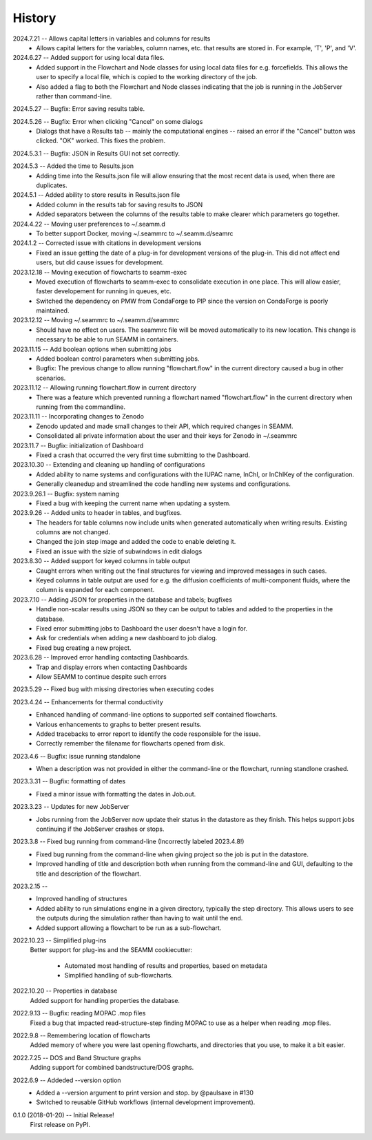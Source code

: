=======
History
=======
2024.7.21 -- Allows capital letters in variables and columns for results
    * Allows capital letters for the variables, column names, etc. that results are
      stored in. For example, 'T', 'P', and 'V'.
      
2024.6.27 -- Added support for using local data files.
    * Added support in the Flowchart and Node classes for using local data files for
      e.g. forcefields. This allows the user to specify a local file, which is copied to
      the working directory of the job.
    * Also added a flag to both the Flowchart and Node classes indicating that the job
      is running in the JobServer rather than command-line.
      
2024.5.27 -- Bugfix: Error saving results table.

2024.5.26 -- Bugfix: Error when clicking "Cancel" on some dialogs
    * Dialogs that have a Results tab -- mainly the computational engines -- raised an
      error if the "Cancel" button was clicked. "OK" worked. This fixes the problem.
      
2024.5.3.1 -- Bugfix: JSON in Results GUI not set correctly.

2024.5.3 -- Added the time to Results.json
    * Adding time into the Results.json file will allow ensuring that the most
      recent data is used, when there are duplicates.
      
2024.5.1 -- Added ability to store results in Results.json file
    * Added column in the results tab for saving results to JSON
    * Added separators between the columns of the results table to make clearer which
      parameters go together.
      
2024.4.22 -- Moving user preferences to ~/.seamm.d
    * To better support Docker, moving ~/.seammrc to ~/.seamm.d/seamrc

2024.1.2 -- Corrected issue with citations in development versions
    * Fixed an issue getting the date of a plug-in for development versions of the
      plug-in. This did not affect end users, but did cause issues for development.
      
2023.12.18 -- Moving execution of flowcharts to seamm-exec
    * Moved execution of flowcharts to seamm-exec to consolidate execution in one
      place. This will allow easier, faster developement for running in queues, etc.
    * Switched the dependency on PMW from CondaForge to PIP since the version on
      CondaForge is poorly maintained.
      
2023.12.12 -- Moving ~/.seammrc to ~/.seamm.d/seammrc
    * Should have no effect on users. The seammrc file will be moved automatically to
      its new location. This change is necessary to be able to run SEAMM in containers.
      
2023.11.15 -- Add boolean options when submitting jobs
    * Added boolean control parameters when submitting jobs.
    * Bugfix: The previous change to allow running "flowchart.flow" in the current
      directory caused a bug in other scenarios.
      
2023.11.12 -- Allowing running flowchart.flow in current directory
    * There was a feature which prevented running a flowchart named "flowchart.flow" in
      the current directory when running from the commandline.
      
2023.11.11 -- Incorporating changes to Zenodo
    * Zenodo updated and made small changes to their API, which required changes in
      SEAMM.
    * Consolidated all private information about the user and their keys for Zenodo in
      ~/.seammrc
      
2023.11.7 -- Bugfix: initialization of Dashboard
    * Fixed a crash that occurred the very first time submitting to the Dashboard.

2023.10.30 -- Extending and cleaning up handling of configurations
    * Added ability to name systems and configurations with the IUPAC name, InChI, or
      InChIKey of the configuration.
    * Generally cleanedup and streamlined the code handling new systems and
      configurations.

2023.9.26.1 -- Bugfix: system naming
    * Fixed a bug with keeping the current name when updating a system.
      
2023.9.26 -- Added units to header in tables, and bugfixes.
    * The headers for table columns now include units when generated automatically when
      writing results. Existing columns are not changed.
    * Changed the join step image and added the code to enable deleting it.
    * Fixed an issue with the sizie of subwindows in edit dialogs
      
2023.8.30 -- Added support for keyed columns in table output
    * Caught errors when writing out the final structures for viewing and improved
      messages in such cases.
    * Keyed columns in table output are used for e.g. the diffusion coefficients of
      multi-component fluids, where the column is expanded for each component.
      
2023.7.10 -- Adding JSON for properties in the database and tabels; bugfixes
    * Handle non-scalar results using JSON so they can be output to tables
      and added to the properties in the database.
    * Fixed error submitting jobs to Dashboard the user doesn't have a login for.
    * Ask for credentials when adding a new dashboard to job dialog.
    * Fixed bug creating a new project.

2023.6.28 -- Improved error handling contacting Dashboards.
    * Trap and display errors when contacting Dashboards
    * Allow SEAMM to continue despite such errors
      
2023.5.29 -- Fixed bug with missing directories when executing codes

2023.4.24 -- Enhancements for thermal conductivity
    * Enhanced handling of command-line options to supported self contained flowcharts.
    * Various enhancements to graphs to better present results.
    * Added tracebacks to error report to identify the code responsible for the issue.
    * Correctly remember the filename for flowcharts opened from disk.

2023.4.6 -- Bugfix: issue running standalone
    * When a description was not provided in either the command-line or the flowchart,
      running standlone crashed.
      
2023.3.31 -- Bugfix: formatting of dates
    * Fixed a minor issue with formatting the dates in Job.out.
      
2023.3.23 -- Updates for new JobServer
    * Jobs running from the JobServer now update their status in the datastore as they
      finish. This helps support jobs continuing if the JobServer crashes or stops.

2023.3.8 -- Fixed bug running from command-line (Incorrectly labeled 2023.4.8!)
    * Fixed bug running from the command-line when giving project so the job is put in
      the datastore.
    * Improved handling of title and description both when running from the
      command-line and GUI, defaulting to the title and description of the flowchart. 

2023.2.15 --
    * Improved handling of structures
    * Added ability to run simulations engine in a given directory, typically the step
      directory. This allows users to see the outputs during the simulation rather than
      having to wait until the end.
    * Added support allowing a flowchart to be run as a sub-flowchart.
      
2022.10.23 -- Simplified plug-ins
    Better support for plug-ins and the SEAMM cookiecutter:

       * Automated most handling of results and properties, based on metadata
       * Simplified handling of sub-flowcharts.

2022.10.20 -- Properties in database
    Added support for handling properties the database.

2022.9.13 -- Bugfix: reading MOPAC .mop files
    Fixed a bug that impacted read-structure-step finding MOPAC to use as a
    helper when reading .mop files.

2022.9.8 -- Remembering location of flowcharts
    Added memory of where you were last opening flowcharts, and directories that you
    use, to make it a bit easier.
    
2022.7.25 -- DOS and Band Structure graphs
    Adding support for combined bandstructure/DOS graphs.

2022.6.9 -- Addeded --version option
    * Added a --version argument to print version and stop. by @paulsaxe in #130
    * Switched to reusable GitHub workflows (internal development improvement).

0.1.0 (2018-01-20) -- Initial Release!
    First release on PyPI.
